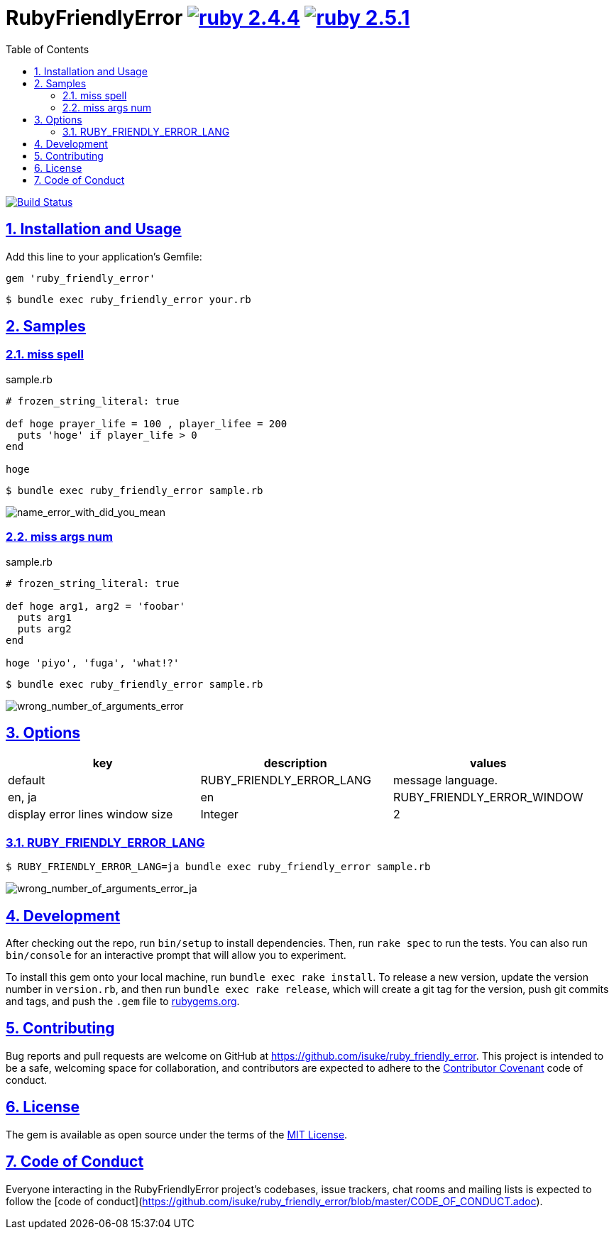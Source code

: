 :chapter-label:
:icons: font
:lang: en
:sectanchors:
:sectlinks:
:sectnums:
:source-highlighter: highlightjs
:toc: left
:toclevels: 2

= RubyFriendlyError image:https://img.shields.io/badge/ruby-2.4.4-cc342d.svg["ruby 2.4.4", link="https://www.ruby-lang.org/en/news/2018/03/28/ruby-2-4-4-released/"] image:https://img.shields.io/badge/ruby-2.5.1-cc342d.svg["ruby 2.5.1", link="https://www.ruby-lang.org/en/news/2018/03/28/ruby-2-5-1-released/"]

image:https://travis-ci.org/isuke/ruby_friendly_error.svg?branch=master["Build Status", link="https://travis-ci.org/isuke/ruby_friendly_error"]

== Installation and Usage

Add this line to your application's Gemfile:

```ruby
gem 'ruby_friendly_error'
```

```sh
$ bundle exec ruby_friendly_error your.rb
```

== Samples

=== miss spell

[source,ruby]
.sample.rb
----
# frozen_string_literal: true

def hoge prayer_life = 100 , player_lifee = 200
  puts 'hoge' if player_life > 0
end

hoge
----

```sh
$ bundle exec ruby_friendly_error sample.rb
```

image:https://raw.githubusercontent.com/isuke/ruby_friendly_error/images/name_error_with_did_you_mean.png["name_error_with_did_you_mean", caption="output"]

=== miss args num

[source,ruby]
.sample.rb
----
# frozen_string_literal: true

def hoge arg1, arg2 = 'foobar'
  puts arg1
  puts arg2
end

hoge 'piyo', 'fuga', 'what!?'
----

```sh
$ bundle exec ruby_friendly_error sample.rb
```

image:https://raw.githubusercontent.com/isuke/ruby_friendly_error/images/wrong_number_of_arguments_error.png["wrong_number_of_arguments_error", caption="output"]

== Options

[cols="1,1,1", options="header"]
|===
| key
| description
| values
| default

| RUBY_FRIENDLY_ERROR_LANG
| message language.
| en, ja
| en

| RUBY_FRIENDLY_ERROR_WINDOW
| display error lines window size
| Integer
| 2
|===

=== RUBY_FRIENDLY_ERROR_LANG

```sh
$ RUBY_FRIENDLY_ERROR_LANG=ja bundle exec ruby_friendly_error sample.rb
```

image:https://raw.githubusercontent.com/isuke/ruby_friendly_error/images/wrong_number_of_arguments_error_ja.png["wrong_number_of_arguments_error_ja", caption="output"]

== Development

After checking out the repo, run `bin/setup` to install dependencies. Then, run `rake spec` to run the tests. You can also run `bin/console` for an interactive prompt that will allow you to experiment.

To install this gem onto your local machine, run `bundle exec rake install`. To release a new version, update the version number in `version.rb`, and then run `bundle exec rake release`, which will create a git tag for the version, push git commits and tags, and push the `.gem` file to https://rubygems.org[rubygems.org].

== Contributing

Bug reports and pull requests are welcome on GitHub at https://github.com/isuke/ruby_friendly_error. This project is intended to be a safe, welcoming space for collaboration, and contributors are expected to adhere to the http://contributor-covenant.org[Contributor Covenant] code of conduct.

== License

The gem is available as open source under the terms of the https://opensource.org/licenses/MIT[MIT License].

== Code of Conduct

Everyone interacting in the RubyFriendlyError project’s codebases, issue trackers, chat rooms and mailing lists is expected to follow the [code of conduct](https://github.com/isuke/ruby_friendly_error/blob/master/CODE_OF_CONDUCT.adoc).
